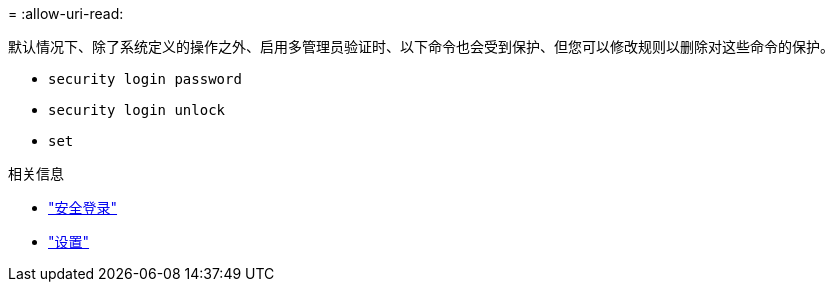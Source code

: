 = 
:allow-uri-read: 


默认情况下、除了系统定义的操作之外、启用多管理员验证时、以下命令也会受到保护、但您可以修改规则以删除对这些命令的保护。

* `security login password`
* `security login unlock`
* `set`


.相关信息
* link:https://docs.netapp.com/us-en/ontap-cli/search.html?q=security+login["安全登录"^]
* link:https://docs.netapp.com/us-en/ontap-cli/set.html["设置"^]

